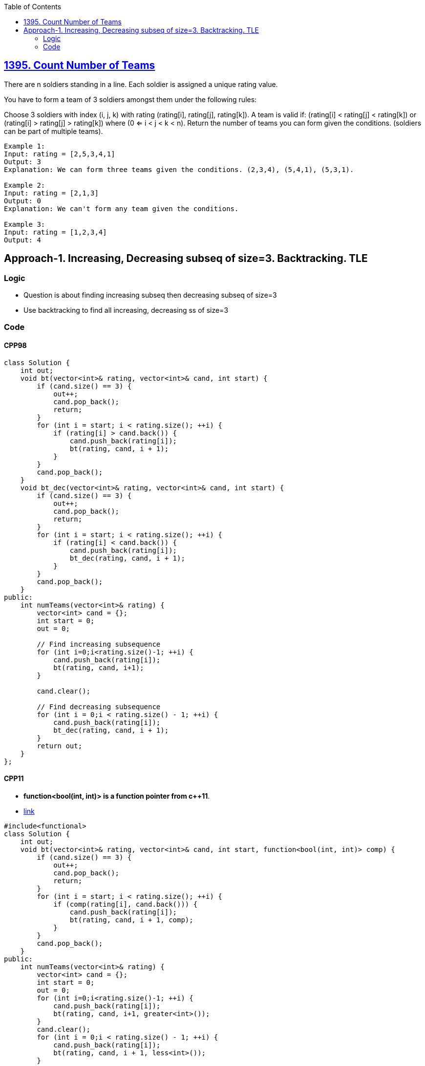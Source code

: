 :toc:
:toclevel: 5

== link:https://leetcode.com/problems/count-number-of-teams/[1395. Count Number of Teams]
There are n soldiers standing in a line. Each soldier is assigned a unique rating value.

You have to form a team of 3 soldiers amongst them under the following rules:

Choose 3 soldiers with index (i, j, k) with rating (rating[i], rating[j], rating[k]).
A team is valid if: (rating[i] < rating[j] < rating[k]) or (rating[i] > rating[j] > rating[k]) where (0 <= i < j < k < n).
Return the number of teams you can form given the conditions. (soldiers can be part of multiple teams).
```c
Example 1:
Input: rating = [2,5,3,4,1]
Output: 3
Explanation: We can form three teams given the conditions. (2,3,4), (5,4,1), (5,3,1). 

Example 2:
Input: rating = [2,1,3]
Output: 0
Explanation: We can't form any team given the conditions.

Example 3:
Input: rating = [1,2,3,4]
Output: 4
```

== Approach-1. Increasing, Decreasing subseq of size=3. Backtracking. TLE
=== Logic
* Question is about finding increasing subseq then decreasing subseq of size=3
* Use backtracking to find all increasing, decreasing ss of size=3

=== Code
==== CPP98
```cpp
class Solution {
    int out;
    void bt(vector<int>& rating, vector<int>& cand, int start) {
        if (cand.size() == 3) {
            out++;
            cand.pop_back();
            return;
        }
        for (int i = start; i < rating.size(); ++i) {
            if (rating[i] > cand.back()) {
                cand.push_back(rating[i]);
                bt(rating, cand, i + 1);
            }
        }
        cand.pop_back();
    }
    void bt_dec(vector<int>& rating, vector<int>& cand, int start) {
        if (cand.size() == 3) {
            out++;
            cand.pop_back();
            return;
        }
        for (int i = start; i < rating.size(); ++i) {
            if (rating[i] < cand.back()) {
                cand.push_back(rating[i]);
                bt_dec(rating, cand, i + 1);
            }
        }
        cand.pop_back();
    }
public:
    int numTeams(vector<int>& rating) {
        vector<int> cand = {};
        int start = 0;
        out = 0;

        // Find increasing subsequence
        for (int i=0;i<rating.size()-1; ++i) {
            cand.push_back(rating[i]);
            bt(rating, cand, i+1);
        }

        cand.clear();

        // Find decreasing subsequence
        for (int i = 0;i < rating.size() - 1; ++i) {
            cand.push_back(rating[i]);
            bt_dec(rating, cand, i + 1);
        }
        return out;
    }
};
```

==== CPP11
* *function<bool(int, int)> is a function pointer from c++11*. 
* link:https://code-with-amitk.github.io/Languages/Programming/C++/C++_11,14,17,20,23/C++11/Function%20pointer.html[link]
```c
#include<functional>
class Solution {
    int out;
    void bt(vector<int>& rating, vector<int>& cand, int start, function<bool(int, int)> comp) {
        if (cand.size() == 3) {
            out++;
            cand.pop_back();
            return;
        }
        for (int i = start; i < rating.size(); ++i) {
            if (comp(rating[i], cand.back())) {
                cand.push_back(rating[i]);
                bt(rating, cand, i + 1, comp);
            }
        }
        cand.pop_back();
    }
public:
    int numTeams(vector<int>& rating) {
        vector<int> cand = {};
        int start = 0;
        out = 0;
        for (int i=0;i<rating.size()-1; ++i) {
            cand.push_back(rating[i]);
            bt(rating, cand, i+1, greater<int>());
        }
        cand.clear();
        for (int i = 0;i < rating.size() - 1; ++i) {
            cand.push_back(rating[i]);
            bt(rating, cand, i + 1, less<int>());
        }
        return out;
    }
};
```
